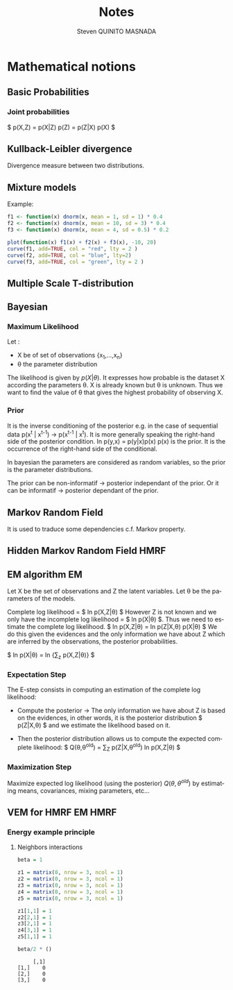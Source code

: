 #+TAGS: noexport(n) EM(e) HMRF(h)
#+LANGUAGE: en

#+Title: Notes
#+AUTHOR:      Steven QUINITO MASNADA


#+LATEX_HEADER: \usepackage[american]{babel}
#+LATEX_HEADER: \usepackage{amsmath,amssymb,amsthm,amsfonts}

* Mathematical notions
** Basic Probabilities
*** Joint probabilities
    $ p(X,Z) = p(X|Z) p(Z) = p(Z|X) p(X) $
** Kullback-Leibler divergence
   Divergence measure between two distributions.
** Mixture models
  Example:
  #+begin_src R :results output graphics :file (org-babel-temp-file "figure" ".png") :exports both :width 600 :height 400 :session
    f1 <- function(x) dnorm(x, mean = 1, sd = 1) * 0.4
    f2 <- function(x) dnorm(x, mean = 10, sd = 3) * 0.4
    f3 <- function(x) dnorm(x, mean = 4, sd = 0.5) * 0.2

    plot(function(x) f1(x) + f2(x) + f3(x), -10, 20)
    curve(f1, add=TRUE, col = "red", lty = 2 )
    curve(f2, add=TRUE, col = "blue", lty=2)
    curve(f3, add=TRUE, col = "green", lty = 2 )
  #+end_src

  #+RESULTS:
  [[file:/tmp/babel-4587BL1/figure4587kQd.png]]
** Multiple Scale T-distribution
** Bayesian
*** Maximum Likelihood
    Let : 
    - X be of set of observations {x_1,...,x_n}
    - \theta the parameter distribution
      
    The likelihood is given by $p(X|\theta)$. It expresses how probable is
    the dataset X according the parameters \theta. X is already known but \theta
    is unknown. Thus we want to find the value of \theta that gives the
    highest probability of observing X.
*** Prior
    It is the inverse conditioning of the posterior e.g. in the case
    of sequential data p(x^t | x^{t-1}) \to p(x^{t-1} | x^t). It is more
    generally speaking the right-hand side of the posterior
    condition. In p(y,x) = p(y|x)p(x) p(x) is the prior. It is the
    occurrence of the right-hand side of the conditional.

    In bayesian the parameters are considered as random variables, so
    the prior is the parameter distributions. 

    The prior can be non-informatif \to posterior independant of the
    prior. Or it can be informatif \to posterior dependant of the
    prior.

** Markov Random Field
   It is used to traduce some dependencies c.f. Markov property.

** Hidden Markov Random Field                                          :HMRF:
** EM algorithm                                                          :EM:
   Let X be the set of observations and Z the latent variables.
   Let \theta be the parameters of the models.

   Complete log likelihood = $ ln p(X,Z|\theta) $
   However Z is not known and we only have the incomplete log likelihood = $
   ln p(X|\theta) $. Thus we need to estimate the complete log likelihood.
   $ ln p(X,Z|\theta) = ln p(Z|X,\theta) p(X|\theta) $
   We do this given the evidences and the only information we have
   about Z which are inferred by the observations, the posterior
   probabilities. 

   $ ln p(X|\theta) = ln {\sum_{z} p(X,Z|\theta)} $

*** Expectation Step
    The E-step consists in computing an estimation of the complete log
    likelihood:

    - Compute the posterior \to The only information we have about Z is
      based on the evidences, in other words, it is the posterior
      distribution $ p(Z|X,\theta) $ and we estimate the likelihood based on it.

    # $ Posterior \approx likelihood x prior $

    - Then the posterior distribution allows us to compute the expected
      complete likelihood:
      $ Q(\theta,\theta^{old}) = \sum_{Z} p(Z|X,\theta^{old}^{}_{}) ln p(X,Z|\theta) $
*** Maximization Step
     Maximize expected log likelihood (using the posterior) $Q(\theta,\theta^{old})$ by
     estimating means, covariances, mixing parameters, etc...
     
** VEM for HMRF                                                     :EM:HMRF:
*** Energy example principle
**** Neighbors interactions
   #+begin_src R :results output :session :exports both
     beta = 1

     z1 = matrix(0, nrow = 3, ncol = 1)
     z2 = matrix(0, nrow = 3, ncol = 1)
     z3 = matrix(0, nrow = 3, ncol = 1)
     z4 = matrix(0, nrow = 3, ncol = 1)
     z5 = matrix(0, nrow = 3, ncol = 1)

     z1[1,1] = 1
     z2[2,1] = 1
     z3[2,1] = 1
     z4[3,1] = 1
     z5[1,1] = 1

     beta/2 * ()
   #+end_src

   #+RESULTS:
   :      [,1]
   : [1,]    0
   : [2,]    0
   : [3,]    0

* Emacs Setup 							   :noexport:
  This document has local variables in its postembule, which should
  allow Org-mode to work seamlessly without any setup. If you're
  uncomfortable using such variables, you can safely ignore them at
  startup. Exporting may require that you copy them in your .emacs.

# Local Variables:
# eval:    (require 'org-install)
# eval:    (org-babel-do-load-languages 'org-babel-load-languages '( (sh . t) (R . t) (perl . t) (ditaa . t) ))
# eval:    (setq org-confirm-babel-evaluate nil)
# eval:    (unless (boundp 'org-latex-classes) (setq org-latex-classes nil))
# eval:    (add-to-list 'org-latex-classes '("memoir" "\\documentclass[smallextended]{memoir} \n \[NO-DEFAULT-PACKAGES]\n \[EXTRA]\n  \\usepackage{graphicx}\n  \\usepackage{hyperref}" ("\\chapter{%s}" . "\\chapter*{%s}") ("\\section{%s}" . "\\section*{%s}") ("\\subsection{%s}" . "\\subsection*{%s}")                       ("\\subsubsection{%s}" . "\\subsubsection*{%s}")                       ("\\paragraph{%s}" . "\\paragraph*{%s}")                       ("\\subparagraph{%s}" . "\\subparagraph*{%s}")))
# eval:    (add-to-list 'org-latex-classes '("acm-proc-article-sp" "\\documentclass{acm_proc_article-sp}\n \[NO-DEFAULT-PACKAGES]\n \[EXTRA]\n"  ("\\section{%s}" . "\\section*{%s}") ("\\subsection{%s}" . "\\subsection*{%s}")                       ("\\subsubsection{%s}" . "\\subsubsection*{%s}")                       ("\\paragraph{%s}" . "\\paragraph*{%s}")                       ("\\subparagraph{%s}" . "\\subparagraph*{%s}")))
# eval:    (setq org-alphabetical-lists t)
# eval:    (setq org-src-fontify-natively t)
# eval:   (setq org-export-babel-evaluate nil)
# eval:   (setq ispell-local-dictionary "english")
# eval:   (eval (flyspell-mode t))
# eval:    (setq org-latex-listings 'minted)
# eval:    (setq org-latex-minted-options '(("bgcolor" "white") ("style" "tango") ("numbers" "left") ("numbersep" "5pt")))
# End:
